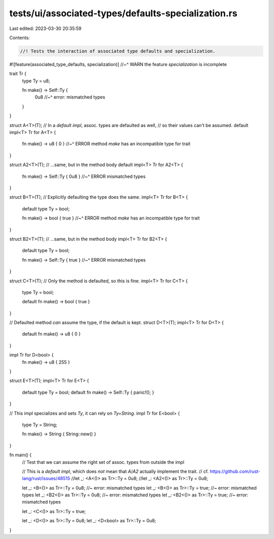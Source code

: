 tests/ui/associated-types/defaults-specialization.rs
====================================================

Last edited: 2023-03-30 20:35:59

Contents:

.. code-block:: rs

    //! Tests the interaction of associated type defaults and specialization.

#![feature(associated_type_defaults, specialization)]
//~^ WARN the feature `specialization` is incomplete

trait Tr {
    type Ty = u8;

    fn make() -> Self::Ty {
        0u8
        //~^ error: mismatched types
    }
}

struct A<T>(T);
// In a `default impl`, assoc. types are defaulted as well,
// so their values can't be assumed.
default impl<T> Tr for A<T> {
    fn make() -> u8 { 0 }
    //~^ ERROR method `make` has an incompatible type for trait
}

struct A2<T>(T);
// ...same, but in the method body
default impl<T> Tr for A2<T> {
    fn make() -> Self::Ty { 0u8 }
    //~^ ERROR mismatched types
}

struct B<T>(T);
// Explicitly defaulting the type does the same.
impl<T> Tr for B<T> {
    default type Ty = bool;

    fn make() -> bool { true }
    //~^ ERROR method `make` has an incompatible type for trait
}

struct B2<T>(T);
// ...same, but in the method body
impl<T> Tr for B2<T> {
    default type Ty = bool;

    fn make() -> Self::Ty { true }
    //~^ ERROR mismatched types
}

struct C<T>(T);
// Only the method is defaulted, so this is fine.
impl<T> Tr for C<T> {
    type Ty = bool;

    default fn make() -> bool { true }
}

// Defaulted method *can* assume the type, if the default is kept.
struct D<T>(T);
impl<T> Tr for D<T> {
    default fn make() -> u8 { 0 }
}

impl Tr for D<bool> {
    fn make() -> u8 { 255 }
}

struct E<T>(T);
impl<T> Tr for E<T> {
    default type Ty = bool;
    default fn make() -> Self::Ty { panic!(); }
}

// This impl specializes and sets `Ty`, it can rely on `Ty=String`.
impl Tr for E<bool> {
    type Ty = String;

    fn make() -> String { String::new() }
}

fn main() {
    // Test that we can assume the right set of assoc. types from outside the impl

    // This is a `default impl`, which does *not* mean that `A`/`A2` actually implement the trait.
    // cf. https://github.com/rust-lang/rust/issues/48515
    //let _: <A<()> as Tr>::Ty = 0u8;
    //let _: <A2<()> as Tr>::Ty = 0u8;

    let _: <B<()> as Tr>::Ty = 0u8;   //~ error: mismatched types
    let _: <B<()> as Tr>::Ty = true;  //~ error: mismatched types
    let _: <B2<()> as Tr>::Ty = 0u8;  //~ error: mismatched types
    let _: <B2<()> as Tr>::Ty = true; //~ error: mismatched types

    let _: <C<()> as Tr>::Ty = true;

    let _: <D<()> as Tr>::Ty = 0u8;
    let _: <D<bool> as Tr>::Ty = 0u8;
}


